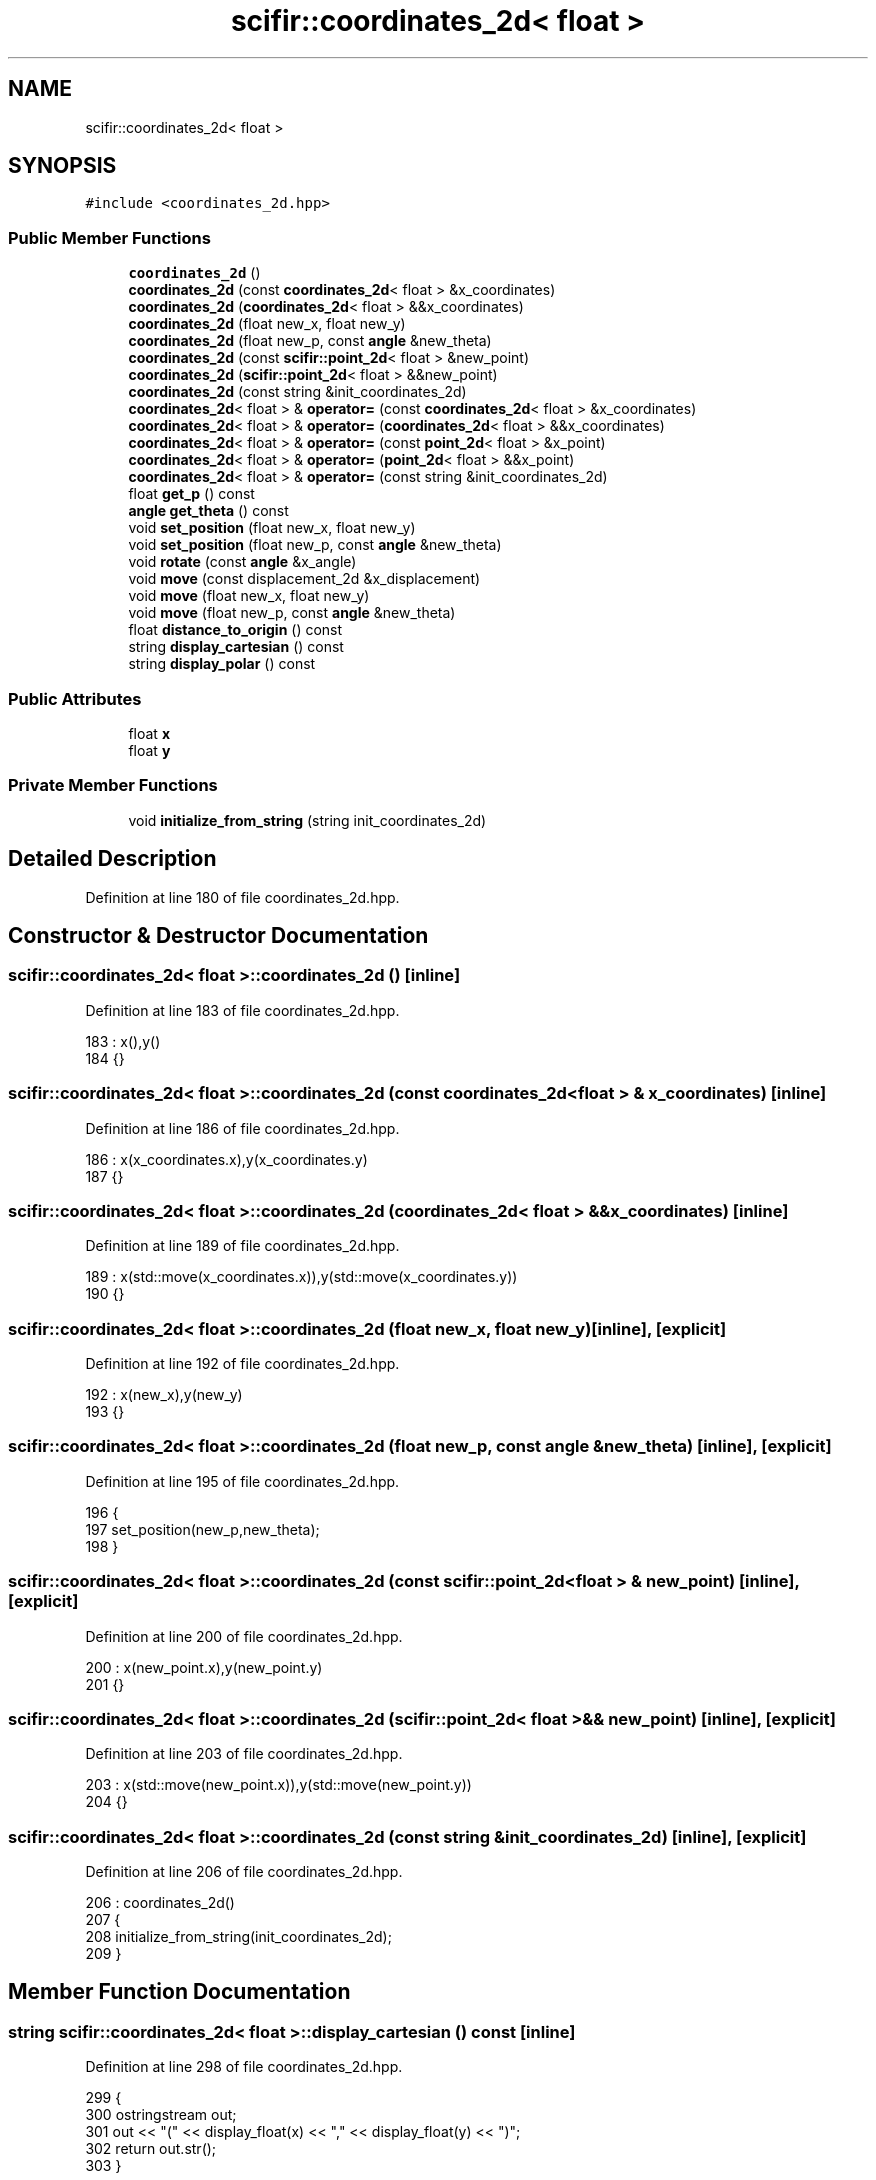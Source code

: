 .TH "scifir::coordinates_2d< float >" 3 "Sat Jul 13 2024" "Version 2.0.0" "scifir-units" \" -*- nroff -*-
.ad l
.nh
.SH NAME
scifir::coordinates_2d< float >
.SH SYNOPSIS
.br
.PP
.PP
\fC#include <coordinates_2d\&.hpp>\fP
.SS "Public Member Functions"

.in +1c
.ti -1c
.RI "\fBcoordinates_2d\fP ()"
.br
.ti -1c
.RI "\fBcoordinates_2d\fP (const \fBcoordinates_2d\fP< float > &x_coordinates)"
.br
.ti -1c
.RI "\fBcoordinates_2d\fP (\fBcoordinates_2d\fP< float > &&x_coordinates)"
.br
.ti -1c
.RI "\fBcoordinates_2d\fP (float new_x, float new_y)"
.br
.ti -1c
.RI "\fBcoordinates_2d\fP (float new_p, const \fBangle\fP &new_theta)"
.br
.ti -1c
.RI "\fBcoordinates_2d\fP (const \fBscifir::point_2d\fP< float > &new_point)"
.br
.ti -1c
.RI "\fBcoordinates_2d\fP (\fBscifir::point_2d\fP< float > &&new_point)"
.br
.ti -1c
.RI "\fBcoordinates_2d\fP (const string &init_coordinates_2d)"
.br
.ti -1c
.RI "\fBcoordinates_2d\fP< float > & \fBoperator=\fP (const \fBcoordinates_2d\fP< float > &x_coordinates)"
.br
.ti -1c
.RI "\fBcoordinates_2d\fP< float > & \fBoperator=\fP (\fBcoordinates_2d\fP< float > &&x_coordinates)"
.br
.ti -1c
.RI "\fBcoordinates_2d\fP< float > & \fBoperator=\fP (const \fBpoint_2d\fP< float > &x_point)"
.br
.ti -1c
.RI "\fBcoordinates_2d\fP< float > & \fBoperator=\fP (\fBpoint_2d\fP< float > &&x_point)"
.br
.ti -1c
.RI "\fBcoordinates_2d\fP< float > & \fBoperator=\fP (const string &init_coordinates_2d)"
.br
.ti -1c
.RI "float \fBget_p\fP () const"
.br
.ti -1c
.RI "\fBangle\fP \fBget_theta\fP () const"
.br
.ti -1c
.RI "void \fBset_position\fP (float new_x, float new_y)"
.br
.ti -1c
.RI "void \fBset_position\fP (float new_p, const \fBangle\fP &new_theta)"
.br
.ti -1c
.RI "void \fBrotate\fP (const \fBangle\fP &x_angle)"
.br
.ti -1c
.RI "void \fBmove\fP (const displacement_2d &x_displacement)"
.br
.ti -1c
.RI "void \fBmove\fP (float new_x, float new_y)"
.br
.ti -1c
.RI "void \fBmove\fP (float new_p, const \fBangle\fP &new_theta)"
.br
.ti -1c
.RI "float \fBdistance_to_origin\fP () const"
.br
.ti -1c
.RI "string \fBdisplay_cartesian\fP () const"
.br
.ti -1c
.RI "string \fBdisplay_polar\fP () const"
.br
.in -1c
.SS "Public Attributes"

.in +1c
.ti -1c
.RI "float \fBx\fP"
.br
.ti -1c
.RI "float \fBy\fP"
.br
.in -1c
.SS "Private Member Functions"

.in +1c
.ti -1c
.RI "void \fBinitialize_from_string\fP (string init_coordinates_2d)"
.br
.in -1c
.SH "Detailed Description"
.PP 
Definition at line 180 of file coordinates_2d\&.hpp\&.
.SH "Constructor & Destructor Documentation"
.PP 
.SS "\fBscifir::coordinates_2d\fP< float >::\fBcoordinates_2d\fP ()\fC [inline]\fP"

.PP
Definition at line 183 of file coordinates_2d\&.hpp\&.
.PP
.nf
183                              : x(),y()
184             {}
.fi
.SS "\fBscifir::coordinates_2d\fP< float >::\fBcoordinates_2d\fP (const \fBcoordinates_2d\fP< float > & x_coordinates)\fC [inline]\fP"

.PP
Definition at line 186 of file coordinates_2d\&.hpp\&.
.PP
.nf
186                                                                        : x(x_coordinates\&.x),y(x_coordinates\&.y)
187             {}
.fi
.SS "\fBscifir::coordinates_2d\fP< float >::\fBcoordinates_2d\fP (\fBcoordinates_2d\fP< float > && x_coordinates)\fC [inline]\fP"

.PP
Definition at line 189 of file coordinates_2d\&.hpp\&.
.PP
.nf
189                                                                   : x(std::move(x_coordinates\&.x)),y(std::move(x_coordinates\&.y))
190             {}
.fi
.SS "\fBscifir::coordinates_2d\fP< float >::\fBcoordinates_2d\fP (float new_x, float new_y)\fC [inline]\fP, \fC [explicit]\fP"

.PP
Definition at line 192 of file coordinates_2d\&.hpp\&.
.PP
.nf
192                                                              : x(new_x),y(new_y)
193             {}
.fi
.SS "\fBscifir::coordinates_2d\fP< float >::\fBcoordinates_2d\fP (float new_p, const \fBangle\fP & new_theta)\fC [inline]\fP, \fC [explicit]\fP"

.PP
Definition at line 195 of file coordinates_2d\&.hpp\&.
.PP
.nf
196             {
197                 set_position(new_p,new_theta);
198             }
.fi
.SS "\fBscifir::coordinates_2d\fP< float >::\fBcoordinates_2d\fP (const \fBscifir::point_2d\fP< float > & new_point)\fC [inline]\fP, \fC [explicit]\fP"

.PP
Definition at line 200 of file coordinates_2d\&.hpp\&.
.PP
.nf
200                                                                             : x(new_point\&.x),y(new_point\&.y)
201             {}
.fi
.SS "\fBscifir::coordinates_2d\fP< float >::\fBcoordinates_2d\fP (\fBscifir::point_2d\fP< float > && new_point)\fC [inline]\fP, \fC [explicit]\fP"

.PP
Definition at line 203 of file coordinates_2d\&.hpp\&.
.PP
.nf
203                                                                        : x(std::move(new_point\&.x)),y(std::move(new_point\&.y))
204             {}
.fi
.SS "\fBscifir::coordinates_2d\fP< float >::\fBcoordinates_2d\fP (const string & init_coordinates_2d)\fC [inline]\fP, \fC [explicit]\fP"

.PP
Definition at line 206 of file coordinates_2d\&.hpp\&.
.PP
.nf
206                                                                        : coordinates_2d()
207             {
208                 initialize_from_string(init_coordinates_2d);
209             }
.fi
.SH "Member Function Documentation"
.PP 
.SS "string \fBscifir::coordinates_2d\fP< float >::display_cartesian () const\fC [inline]\fP"

.PP
Definition at line 298 of file coordinates_2d\&.hpp\&.
.PP
.nf
299             {
300                 ostringstream out;
301                 out << "(" << display_float(x) << "," << display_float(y) << ")";
302                 return out\&.str();
303             }
.fi
.SS "string \fBscifir::coordinates_2d\fP< float >::display_polar () const\fC [inline]\fP"

.PP
Definition at line 305 of file coordinates_2d\&.hpp\&.
.PP
.nf
306             {
307                 ostringstream out;
308                 out << "(" << display_float(get_p(),2) << "," << get_theta() << ")";
309                 return out\&.str();
310             }
.fi
.SS "float \fBscifir::coordinates_2d\fP< float >::distance_to_origin () const\fC [inline]\fP"

.PP
Definition at line 293 of file coordinates_2d\&.hpp\&.
.PP
.nf
294             {
295                 return float(std::sqrt(std::pow(x,2) + std::pow(y,2)));
296             }
.fi
.SS "float \fBscifir::coordinates_2d\fP< float >::get_p () const\fC [inline]\fP"

.PP
Definition at line 245 of file coordinates_2d\&.hpp\&.
.PP
.nf
246             {
247                 return float(std::sqrt(std::pow(x,2) + std::pow(y,2)));
248             }
.fi
.SS "\fBangle\fP \fBscifir::coordinates_2d\fP< float >::get_theta () const\fC [inline]\fP"

.PP
Definition at line 250 of file coordinates_2d\&.hpp\&.
.PP
.nf
251             {
252                 return angle(radian_to_degree(std::atan2(y,x)));
253             }
.fi
.SS "void \fBscifir::coordinates_2d\fP< float >::initialize_from_string (string init_coordinates_2d)\fC [inline]\fP, \fC [private]\fP"

.PP
Definition at line 316 of file coordinates_2d\&.hpp\&.
.PP
.nf
317             {
318                 vector<string> values;
319                 if (init_coordinates_2d\&.front() == '(')
320                 {
321                     init_coordinates_2d\&.erase(0,1);
322                 }
323                 if (init_coordinates_2d\&.back() == ')')
324                 {
325                     init_coordinates_2d\&.erase(init_coordinates_2d\&.size()-1,1);
326                 }
327                 boost::split(values,init_coordinates_2d,boost::is_any_of(","));
328                 if (values\&.size() == 2)
329                 {
330                     if (is_angle(values[1]))
331                     {
332                         set_position(stof(values[0]),angle(values[1]));
333                     }
334                     else
335                     {
336                         set_position(stof(values[0]),stof(values[1]));
337                     }
338                 }
339             }
.fi
.SS "void \fBscifir::coordinates_2d\fP< float >::move (const displacement_2d & x_displacement)\fC [inline]\fP"

.PP
Definition at line 275 of file coordinates_2d\&.hpp\&.
.PP
.nf
276             {
277                 x += float(x_displacement\&.x_projection());
278                 y += float(x_displacement\&.y_projection());
279             }
.fi
.SS "void \fBscifir::coordinates_2d\fP< float >::move (float new_p, const \fBangle\fP & new_theta)\fC [inline]\fP"

.PP
Definition at line 287 of file coordinates_2d\&.hpp\&.
.PP
.nf
288             {
289                 x += new_p * scifir::cos(new_theta);
290                 y += new_p * scifir::sin(new_theta);
291             }
.fi
.SS "void \fBscifir::coordinates_2d\fP< float >::move (float new_x, float new_y)\fC [inline]\fP"

.PP
Definition at line 281 of file coordinates_2d\&.hpp\&.
.PP
.nf
282             {
283                 x += new_x;
284                 y += new_y;
285             }
.fi
.SS "\fBcoordinates_2d\fP<float>& \fBscifir::coordinates_2d\fP< float >::operator= (const \fBcoordinates_2d\fP< float > & x_coordinates)\fC [inline]\fP"

.PP
Definition at line 211 of file coordinates_2d\&.hpp\&.
.PP
.nf
212             {
213                 x = x_coordinates\&.x;
214                 y = x_coordinates\&.y;
215                 return *this;
216             }
.fi
.SS "\fBcoordinates_2d\fP<float>& \fBscifir::coordinates_2d\fP< float >::operator= (const \fBpoint_2d\fP< float > & x_point)\fC [inline]\fP"

.PP
Definition at line 225 of file coordinates_2d\&.hpp\&.
.PP
.nf
226             {
227                 x = x_point\&.x;
228                 y = x_point\&.y;
229                 return *this;
230             }
.fi
.SS "\fBcoordinates_2d\fP<float>& \fBscifir::coordinates_2d\fP< float >::operator= (const string & init_coordinates_2d)\fC [inline]\fP"

.PP
Definition at line 239 of file coordinates_2d\&.hpp\&.
.PP
.nf
240             {
241                 initialize_from_string(init_coordinates_2d);
242                 return *this;
243             }
.fi
.SS "\fBcoordinates_2d\fP<float>& \fBscifir::coordinates_2d\fP< float >::operator= (\fBcoordinates_2d\fP< float > && x_coordinates)\fC [inline]\fP"

.PP
Definition at line 218 of file coordinates_2d\&.hpp\&.
.PP
.nf
219             {
220                 x = std::move(x_coordinates\&.x);
221                 y = std::move(x_coordinates\&.y);
222                 return *this;
223             }
.fi
.SS "\fBcoordinates_2d\fP<float>& \fBscifir::coordinates_2d\fP< float >::operator= (\fBpoint_2d\fP< float > && x_point)\fC [inline]\fP"

.PP
Definition at line 232 of file coordinates_2d\&.hpp\&.
.PP
.nf
233             {
234                 x = std::move(x_point\&.x);
235                 y = std::move(x_point\&.y);
236                 return *this;
237             }
.fi
.SS "void \fBscifir::coordinates_2d\fP< float >::rotate (const \fBangle\fP & x_angle)\fC [inline]\fP"

.PP
Definition at line 267 of file coordinates_2d\&.hpp\&.
.PP
.nf
268             {
269                 float x_coord = x;
270                 float y_coord = y;
271                 x = x_coord * scifir::cos(x_angle) - y_coord * scifir::sin(x_angle);
272                 y = x_coord * scifir::sin(x_angle) + y_coord * scifir::cos(x_angle);
273             }
.fi
.SS "void \fBscifir::coordinates_2d\fP< float >::set_position (float new_p, const \fBangle\fP & new_theta)\fC [inline]\fP"

.PP
Definition at line 261 of file coordinates_2d\&.hpp\&.
.PP
.nf
262             {
263                 x = new_p * scifir::cos(new_theta);
264                 y = new_p * scifir::sin(new_theta);
265             }
.fi
.SS "void \fBscifir::coordinates_2d\fP< float >::set_position (float new_x, float new_y)\fC [inline]\fP"

.PP
Definition at line 255 of file coordinates_2d\&.hpp\&.
.PP
.nf
256             {
257                 x = new_x;
258                 y = new_y;
259             }
.fi
.SH "Member Data Documentation"
.PP 
.SS "float \fBscifir::coordinates_2d\fP< float >::x"

.PP
Definition at line 312 of file coordinates_2d\&.hpp\&.
.SS "float \fBscifir::coordinates_2d\fP< float >::y"

.PP
Definition at line 313 of file coordinates_2d\&.hpp\&.

.SH "Author"
.PP 
Generated automatically by Doxygen for scifir-units from the source code\&.
